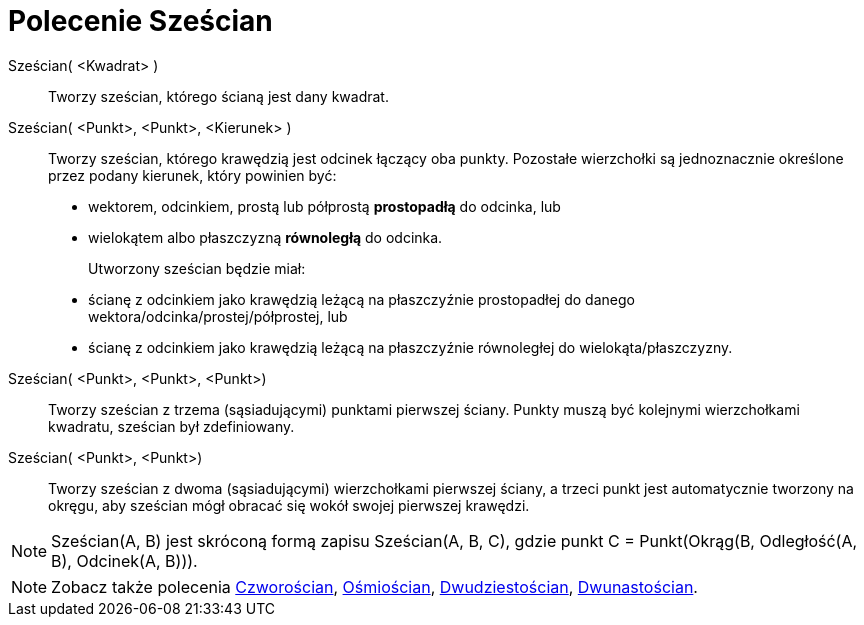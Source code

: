 = Polecenie Sześcian
:page-en: commands/Cube
ifdef::env-github[:imagesdir: /en/modules/ROOT/assets/images]

Sześcian( <Kwadrat> )::
  Tworzy sześcian, którego ścianą jest dany kwadrat.

Sześcian( <Punkt>, <Punkt>, <Kierunek> )::
 Tworzy sześcian, którego krawędzią jest odcinek łączący oba punkty.
  Pozostałe wierzchołki są jednoznacznie określone przez podany kierunek, który powinien być:
  * wektorem, odcinkiem, prostą lub półprostą *prostopadłą* do odcinka, lub
  * wielokątem albo płaszczyzną *równoległą* do odcinka.
+  
Utworzony sześcian będzie miał:
  * ścianę z odcinkiem jako krawędzią leżącą na płaszczyźnie prostopadłej do danego wektora/odcinka/prostej/półprostej, lub
  * ścianę z odcinkiem jako krawędzią leżącą na płaszczyźnie równoległej do wielokąta/płaszczyzny.

Sześcian( <Punkt>, <Punkt>, <Punkt>)::
 Tworzy sześcian z trzema (sąsiadującymi) punktami pierwszej ściany. Punkty muszą być kolejnymi wierzchołkami kwadratu, sześcian był zdefiniowany.

Sześcian( <Punkt>, <Punkt>)::
  Tworzy sześcian z dwoma (sąsiadującymi) wierzchołkami pierwszej ściany, a trzeci punkt jest automatycznie tworzony na okręgu, aby sześcian mógł obracać się wokół swojej pierwszej krawędzi.

[NOTE]
====

Sześcian(A, B) jest skróconą formą zapisu Sześcian(A, B, C), gdzie punkt C = Punkt(Okrąg(B, Odległość(A, B), Odcinek(A, B))).

====

[NOTE]
====

Zobacz także polecenia xref:/commands/Czworościan.adoc[Czworościan], xref:/commands/Ośmiościan.adoc[Ośmiościan],
xref:/commands/Dwudziestościan.adoc[Dwudziestościan], xref:/commands/Dwunastościan.adoc[Dwunastościan].

====
